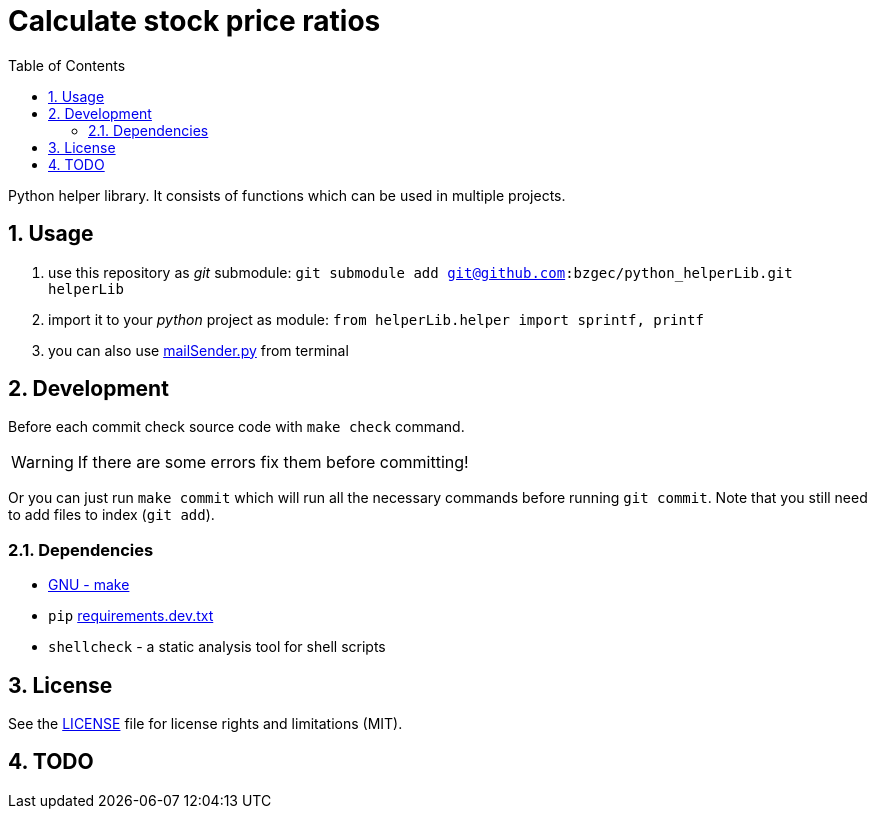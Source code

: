 = Calculate stock price ratios
:toc:
:sectnums:
:sectnumlevels: 4

Python helper library.
It consists of functions which can be used in multiple projects.

== Usage
. use this repository as _git_ submodule: `git submodule add git@github.com:bzgec/python_helperLib.git helperLib`
. import it to your _python_ project as module: `from helperLib.helper import sprintf, printf`
. you can also use link:mailSender.py[] from terminal

== Development
Before each commit check source code with `make check` command.

WARNING: If there are some errors fix them before committing!

Or you can just run `make commit` which will run all the necessary commands before running
`git commit`.
Note that you still need to add files to index (`git add`).

=== Dependencies
* https://www.gnu.org/software/make/[GNU - make]
* `pip` link:requirements.dev.txt[requirements.dev.txt]
* `shellcheck` - a static analysis tool for shell scripts

== License
See the link:./LICENSE.adoc[LICENSE] file for license rights and limitations (MIT).

== TODO
